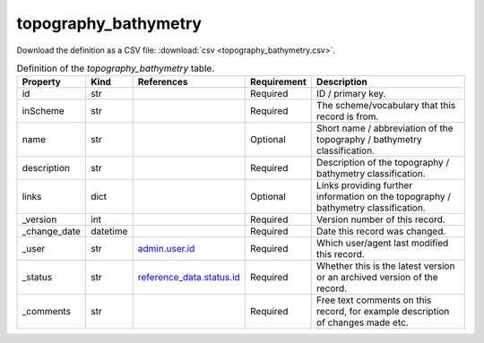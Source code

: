 topography_bathymetry
====

Download the definition as a CSV file: :download:`csv <topography_bathymetry.csv>`.

.. csv-table:: Definition of the *topography_bathymetry* table.
   :header: "Property","Kind","References","Requirement","Description"

   ".. _id:

   id","str",,"Required","ID / primary key."
   ".. _inScheme:

   inScheme","str",,"Required","The scheme/vocabulary that this record is from."
   ".. _name:

   name","str",,"Optional","Short name / abbreviation of the topography / bathymetry classification."
   ".. _description:

   description","str",,"Required","Description of the topography / bathymetry classification."
   ".. _links:

   links","dict",,"Optional","Links providing further information on the topography / bathymetry classification."
   ".. _version:

   _version","int",,"Required","Version number of this record."
   ".. _change_date:

   _change_date","datetime",,"Required","Date this record was changed."
   ".. _user:

   _user","str","`admin.user.id <../admin/user.html#id>`_","Required","Which user/agent last modified this record."
   ".. _status:

   _status","str","`reference_data.status.id <../reference_data/status.html#id>`_","Required","Whether this is the latest version or an archived version of the record."
   ".. _comments:

   _comments","str",,"Required","Free text comments on this record, for example description of changes made etc."

